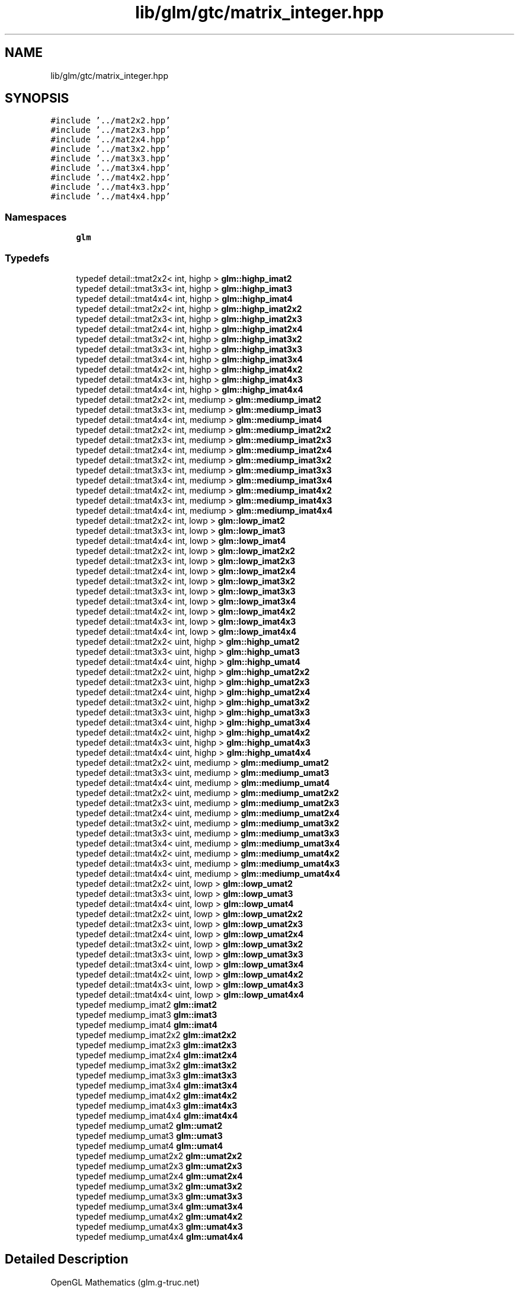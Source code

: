 .TH "lib/glm/gtc/matrix_integer.hpp" 3 "Tue Dec 18 2018" "IMAC run" \" -*- nroff -*-
.ad l
.nh
.SH NAME
lib/glm/gtc/matrix_integer.hpp
.SH SYNOPSIS
.br
.PP
\fC#include '\&.\&./mat2x2\&.hpp'\fP
.br
\fC#include '\&.\&./mat2x3\&.hpp'\fP
.br
\fC#include '\&.\&./mat2x4\&.hpp'\fP
.br
\fC#include '\&.\&./mat3x2\&.hpp'\fP
.br
\fC#include '\&.\&./mat3x3\&.hpp'\fP
.br
\fC#include '\&.\&./mat3x4\&.hpp'\fP
.br
\fC#include '\&.\&./mat4x2\&.hpp'\fP
.br
\fC#include '\&.\&./mat4x3\&.hpp'\fP
.br
\fC#include '\&.\&./mat4x4\&.hpp'\fP
.br

.SS "Namespaces"

.in +1c
.ti -1c
.RI " \fBglm\fP"
.br
.in -1c
.SS "Typedefs"

.in +1c
.ti -1c
.RI "typedef detail::tmat2x2< int, highp > \fBglm::highp_imat2\fP"
.br
.ti -1c
.RI "typedef detail::tmat3x3< int, highp > \fBglm::highp_imat3\fP"
.br
.ti -1c
.RI "typedef detail::tmat4x4< int, highp > \fBglm::highp_imat4\fP"
.br
.ti -1c
.RI "typedef detail::tmat2x2< int, highp > \fBglm::highp_imat2x2\fP"
.br
.ti -1c
.RI "typedef detail::tmat2x3< int, highp > \fBglm::highp_imat2x3\fP"
.br
.ti -1c
.RI "typedef detail::tmat2x4< int, highp > \fBglm::highp_imat2x4\fP"
.br
.ti -1c
.RI "typedef detail::tmat3x2< int, highp > \fBglm::highp_imat3x2\fP"
.br
.ti -1c
.RI "typedef detail::tmat3x3< int, highp > \fBglm::highp_imat3x3\fP"
.br
.ti -1c
.RI "typedef detail::tmat3x4< int, highp > \fBglm::highp_imat3x4\fP"
.br
.ti -1c
.RI "typedef detail::tmat4x2< int, highp > \fBglm::highp_imat4x2\fP"
.br
.ti -1c
.RI "typedef detail::tmat4x3< int, highp > \fBglm::highp_imat4x3\fP"
.br
.ti -1c
.RI "typedef detail::tmat4x4< int, highp > \fBglm::highp_imat4x4\fP"
.br
.ti -1c
.RI "typedef detail::tmat2x2< int, mediump > \fBglm::mediump_imat2\fP"
.br
.ti -1c
.RI "typedef detail::tmat3x3< int, mediump > \fBglm::mediump_imat3\fP"
.br
.ti -1c
.RI "typedef detail::tmat4x4< int, mediump > \fBglm::mediump_imat4\fP"
.br
.ti -1c
.RI "typedef detail::tmat2x2< int, mediump > \fBglm::mediump_imat2x2\fP"
.br
.ti -1c
.RI "typedef detail::tmat2x3< int, mediump > \fBglm::mediump_imat2x3\fP"
.br
.ti -1c
.RI "typedef detail::tmat2x4< int, mediump > \fBglm::mediump_imat2x4\fP"
.br
.ti -1c
.RI "typedef detail::tmat3x2< int, mediump > \fBglm::mediump_imat3x2\fP"
.br
.ti -1c
.RI "typedef detail::tmat3x3< int, mediump > \fBglm::mediump_imat3x3\fP"
.br
.ti -1c
.RI "typedef detail::tmat3x4< int, mediump > \fBglm::mediump_imat3x4\fP"
.br
.ti -1c
.RI "typedef detail::tmat4x2< int, mediump > \fBglm::mediump_imat4x2\fP"
.br
.ti -1c
.RI "typedef detail::tmat4x3< int, mediump > \fBglm::mediump_imat4x3\fP"
.br
.ti -1c
.RI "typedef detail::tmat4x4< int, mediump > \fBglm::mediump_imat4x4\fP"
.br
.ti -1c
.RI "typedef detail::tmat2x2< int, lowp > \fBglm::lowp_imat2\fP"
.br
.ti -1c
.RI "typedef detail::tmat3x3< int, lowp > \fBglm::lowp_imat3\fP"
.br
.ti -1c
.RI "typedef detail::tmat4x4< int, lowp > \fBglm::lowp_imat4\fP"
.br
.ti -1c
.RI "typedef detail::tmat2x2< int, lowp > \fBglm::lowp_imat2x2\fP"
.br
.ti -1c
.RI "typedef detail::tmat2x3< int, lowp > \fBglm::lowp_imat2x3\fP"
.br
.ti -1c
.RI "typedef detail::tmat2x4< int, lowp > \fBglm::lowp_imat2x4\fP"
.br
.ti -1c
.RI "typedef detail::tmat3x2< int, lowp > \fBglm::lowp_imat3x2\fP"
.br
.ti -1c
.RI "typedef detail::tmat3x3< int, lowp > \fBglm::lowp_imat3x3\fP"
.br
.ti -1c
.RI "typedef detail::tmat3x4< int, lowp > \fBglm::lowp_imat3x4\fP"
.br
.ti -1c
.RI "typedef detail::tmat4x2< int, lowp > \fBglm::lowp_imat4x2\fP"
.br
.ti -1c
.RI "typedef detail::tmat4x3< int, lowp > \fBglm::lowp_imat4x3\fP"
.br
.ti -1c
.RI "typedef detail::tmat4x4< int, lowp > \fBglm::lowp_imat4x4\fP"
.br
.ti -1c
.RI "typedef detail::tmat2x2< uint, highp > \fBglm::highp_umat2\fP"
.br
.ti -1c
.RI "typedef detail::tmat3x3< uint, highp > \fBglm::highp_umat3\fP"
.br
.ti -1c
.RI "typedef detail::tmat4x4< uint, highp > \fBglm::highp_umat4\fP"
.br
.ti -1c
.RI "typedef detail::tmat2x2< uint, highp > \fBglm::highp_umat2x2\fP"
.br
.ti -1c
.RI "typedef detail::tmat2x3< uint, highp > \fBglm::highp_umat2x3\fP"
.br
.ti -1c
.RI "typedef detail::tmat2x4< uint, highp > \fBglm::highp_umat2x4\fP"
.br
.ti -1c
.RI "typedef detail::tmat3x2< uint, highp > \fBglm::highp_umat3x2\fP"
.br
.ti -1c
.RI "typedef detail::tmat3x3< uint, highp > \fBglm::highp_umat3x3\fP"
.br
.ti -1c
.RI "typedef detail::tmat3x4< uint, highp > \fBglm::highp_umat3x4\fP"
.br
.ti -1c
.RI "typedef detail::tmat4x2< uint, highp > \fBglm::highp_umat4x2\fP"
.br
.ti -1c
.RI "typedef detail::tmat4x3< uint, highp > \fBglm::highp_umat4x3\fP"
.br
.ti -1c
.RI "typedef detail::tmat4x4< uint, highp > \fBglm::highp_umat4x4\fP"
.br
.ti -1c
.RI "typedef detail::tmat2x2< uint, mediump > \fBglm::mediump_umat2\fP"
.br
.ti -1c
.RI "typedef detail::tmat3x3< uint, mediump > \fBglm::mediump_umat3\fP"
.br
.ti -1c
.RI "typedef detail::tmat4x4< uint, mediump > \fBglm::mediump_umat4\fP"
.br
.ti -1c
.RI "typedef detail::tmat2x2< uint, mediump > \fBglm::mediump_umat2x2\fP"
.br
.ti -1c
.RI "typedef detail::tmat2x3< uint, mediump > \fBglm::mediump_umat2x3\fP"
.br
.ti -1c
.RI "typedef detail::tmat2x4< uint, mediump > \fBglm::mediump_umat2x4\fP"
.br
.ti -1c
.RI "typedef detail::tmat3x2< uint, mediump > \fBglm::mediump_umat3x2\fP"
.br
.ti -1c
.RI "typedef detail::tmat3x3< uint, mediump > \fBglm::mediump_umat3x3\fP"
.br
.ti -1c
.RI "typedef detail::tmat3x4< uint, mediump > \fBglm::mediump_umat3x4\fP"
.br
.ti -1c
.RI "typedef detail::tmat4x2< uint, mediump > \fBglm::mediump_umat4x2\fP"
.br
.ti -1c
.RI "typedef detail::tmat4x3< uint, mediump > \fBglm::mediump_umat4x3\fP"
.br
.ti -1c
.RI "typedef detail::tmat4x4< uint, mediump > \fBglm::mediump_umat4x4\fP"
.br
.ti -1c
.RI "typedef detail::tmat2x2< uint, lowp > \fBglm::lowp_umat2\fP"
.br
.ti -1c
.RI "typedef detail::tmat3x3< uint, lowp > \fBglm::lowp_umat3\fP"
.br
.ti -1c
.RI "typedef detail::tmat4x4< uint, lowp > \fBglm::lowp_umat4\fP"
.br
.ti -1c
.RI "typedef detail::tmat2x2< uint, lowp > \fBglm::lowp_umat2x2\fP"
.br
.ti -1c
.RI "typedef detail::tmat2x3< uint, lowp > \fBglm::lowp_umat2x3\fP"
.br
.ti -1c
.RI "typedef detail::tmat2x4< uint, lowp > \fBglm::lowp_umat2x4\fP"
.br
.ti -1c
.RI "typedef detail::tmat3x2< uint, lowp > \fBglm::lowp_umat3x2\fP"
.br
.ti -1c
.RI "typedef detail::tmat3x3< uint, lowp > \fBglm::lowp_umat3x3\fP"
.br
.ti -1c
.RI "typedef detail::tmat3x4< uint, lowp > \fBglm::lowp_umat3x4\fP"
.br
.ti -1c
.RI "typedef detail::tmat4x2< uint, lowp > \fBglm::lowp_umat4x2\fP"
.br
.ti -1c
.RI "typedef detail::tmat4x3< uint, lowp > \fBglm::lowp_umat4x3\fP"
.br
.ti -1c
.RI "typedef detail::tmat4x4< uint, lowp > \fBglm::lowp_umat4x4\fP"
.br
.ti -1c
.RI "typedef mediump_imat2 \fBglm::imat2\fP"
.br
.ti -1c
.RI "typedef mediump_imat3 \fBglm::imat3\fP"
.br
.ti -1c
.RI "typedef mediump_imat4 \fBglm::imat4\fP"
.br
.ti -1c
.RI "typedef mediump_imat2x2 \fBglm::imat2x2\fP"
.br
.ti -1c
.RI "typedef mediump_imat2x3 \fBglm::imat2x3\fP"
.br
.ti -1c
.RI "typedef mediump_imat2x4 \fBglm::imat2x4\fP"
.br
.ti -1c
.RI "typedef mediump_imat3x2 \fBglm::imat3x2\fP"
.br
.ti -1c
.RI "typedef mediump_imat3x3 \fBglm::imat3x3\fP"
.br
.ti -1c
.RI "typedef mediump_imat3x4 \fBglm::imat3x4\fP"
.br
.ti -1c
.RI "typedef mediump_imat4x2 \fBglm::imat4x2\fP"
.br
.ti -1c
.RI "typedef mediump_imat4x3 \fBglm::imat4x3\fP"
.br
.ti -1c
.RI "typedef mediump_imat4x4 \fBglm::imat4x4\fP"
.br
.ti -1c
.RI "typedef mediump_umat2 \fBglm::umat2\fP"
.br
.ti -1c
.RI "typedef mediump_umat3 \fBglm::umat3\fP"
.br
.ti -1c
.RI "typedef mediump_umat4 \fBglm::umat4\fP"
.br
.ti -1c
.RI "typedef mediump_umat2x2 \fBglm::umat2x2\fP"
.br
.ti -1c
.RI "typedef mediump_umat2x3 \fBglm::umat2x3\fP"
.br
.ti -1c
.RI "typedef mediump_umat2x4 \fBglm::umat2x4\fP"
.br
.ti -1c
.RI "typedef mediump_umat3x2 \fBglm::umat3x2\fP"
.br
.ti -1c
.RI "typedef mediump_umat3x3 \fBglm::umat3x3\fP"
.br
.ti -1c
.RI "typedef mediump_umat3x4 \fBglm::umat3x4\fP"
.br
.ti -1c
.RI "typedef mediump_umat4x2 \fBglm::umat4x2\fP"
.br
.ti -1c
.RI "typedef mediump_umat4x3 \fBglm::umat4x3\fP"
.br
.ti -1c
.RI "typedef mediump_umat4x4 \fBglm::umat4x4\fP"
.br
.in -1c
.SH "Detailed Description"
.PP 
OpenGL Mathematics (glm\&.g-truc\&.net)
.PP
Copyright (c) 2005 - 2014 G-Truc Creation (www\&.g-truc\&.net) Permission is hereby granted, free of charge, to any person obtaining a copy of this software and associated documentation files (the 'Software'), to deal in the Software without restriction, including without limitation the rights to use, copy, modify, merge, publish, distribute, sublicense, and/or sell copies of the Software, and to permit persons to whom the Software is furnished to do so, subject to the following conditions:
.PP
The above copyright notice and this permission notice shall be included in all copies or substantial portions of the Software\&.
.PP
THE SOFTWARE IS PROVIDED 'AS IS', WITHOUT WARRANTY OF ANY KIND, EXPRESS OR IMPLIED, INCLUDING BUT NOT LIMITED TO THE WARRANTIES OF MERCHANTABILITY, FITNESS FOR A PARTICULAR PURPOSE AND NONINFRINGEMENT\&. IN NO EVENT SHALL THE AUTHORS OR COPYRIGHT HOLDERS BE LIABLE FOR ANY CLAIM, DAMAGES OR OTHER LIABILITY, WHETHER IN AN ACTION OF CONTRACT, TORT OR OTHERWISE, ARISING FROM, OUT OF OR IN CONNECTION WITH THE SOFTWARE OR THE USE OR OTHER DEALINGS IN THE SOFTWARE\&.
.PP
\fBGLM_GTC_matrix_integer\fP
.PP
\fBDate:\fP
.RS 4
2011-01-20 / 2011-06-05 
.RE
.PP
\fBAuthor:\fP
.RS 4
Christophe Riccio
.RE
.PP
\fBSee also:\fP
.RS 4
\fBGLM Core\fP (dependence) 
.RE
.PP

.SH "Author"
.PP 
Generated automatically by Doxygen for IMAC run from the source code\&.
